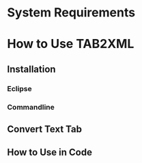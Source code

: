 \newpage
* System Requirements
* How to Use TAB2XML
** Installation
*** Eclipse
*** Commandline
** Convert Text Tab
** How to Use in Code
